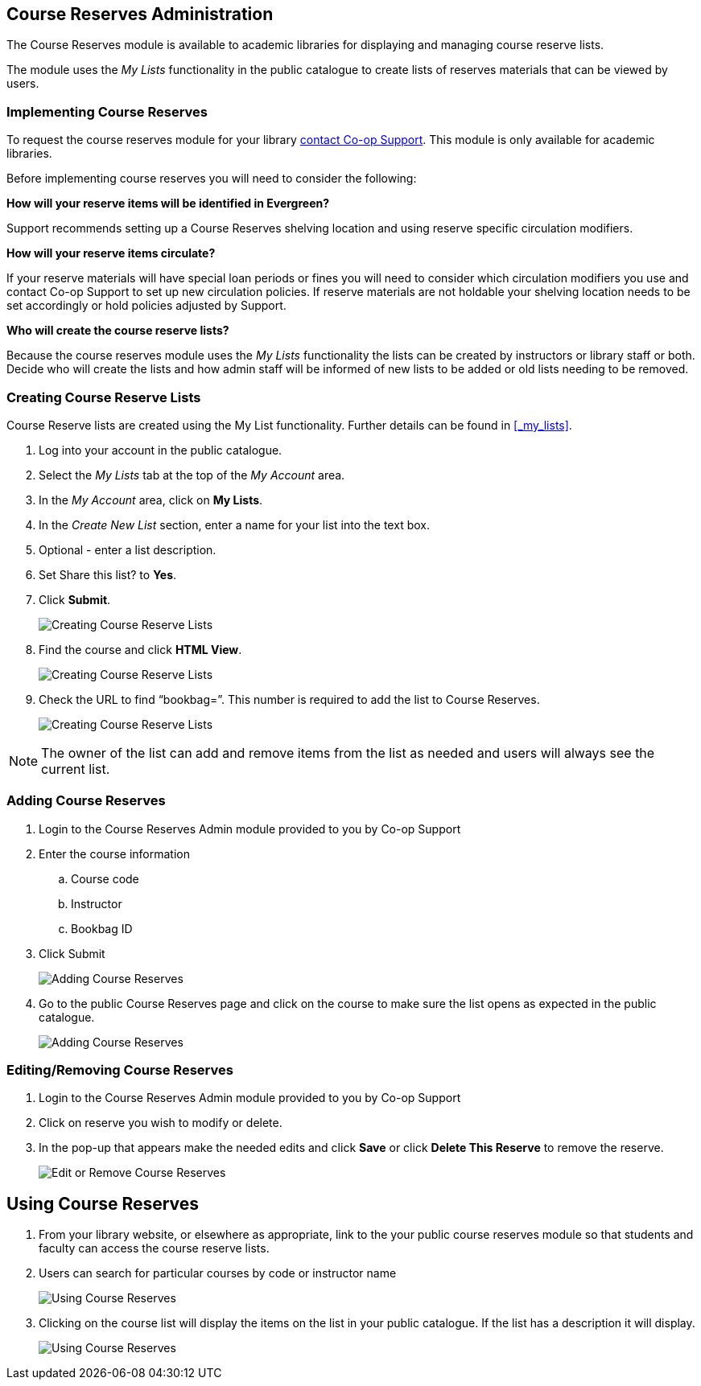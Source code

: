 Course Reserves Administration
------------------------------

The Course Reserves module is available to academic libraries for displaying and managing course 
reserve lists.  

The module uses the _My Lists_ functionality in the public catalogue to create lists of 
reserves materials that can be viewed by users.

Implementing Course Reserves
~~~~~~~~~~~~~~~~~~~~~~~~~~~~

To request the course reserves module for your library
 https://bc.libraries.coop/support/[contact Co-op Support].  This module is only available for academic
 libraries.
 
Before implementing course reserves you will need to consider the following:

**How will your reserve items will be identified in Evergreen?**

Support recommends setting up a Course Reserves shelving location and using reserve specific
circulation modifiers.

**How will your reserve items circulate?**

If your reserve materials will have special loan periods or fines you will need to consider which circulation
modifiers you use and contact Co-op Support to set up new circulation policies.  If reserve materials
are not holdable your shelving location needs to be set accordingly or hold policies adjusted by Support.

**Who will create the course reserve lists?**

Because the course reserves module uses the _My Lists_ functionality the lists can be created by 
instructors or library staff or both.  Decide who will create the lists and how admin staff
will be informed of new lists to be added or old lists needing to be removed.

Creating Course Reserve Lists
~~~~~~~~~~~~~~~~~~~~~~~~~~~~~

Course Reserve lists are created using the My List functionality. Further details 
can be found in xref:_my_lists[].

. Log into your account in the public catalogue.
+
. Select the _My Lists_ tab at the top of the _My Account_ area.
+
. In the _My Account_ area, click on *My Lists*.
+
. In the _Create New List_ section, enter a name for your list into the text box.
+
. Optional - enter a list description.
+
. Set Share this list? to *Yes*.
+
. Click *Submit*.
+
image::images/course-reserves/course-reserves-1.png[scaledwidth="75%",alt="Creating Course Reserve Lists"]
+
. Find the course and click *HTML View*.
+
image::images/course-reserves/course-reserves-2.png[scaledwidth="75%",alt="Creating Course Reserve Lists"]
+
. Check the URL to find “bookbag=######”. This number is required to add the list to Course Reserves.
+
image::images/course-reserves/course-reserves-3.png[scaledwidth="75%",alt="Creating Course Reserve Lists"]

[NOTE]
=====
The owner of the list can add and remove items from the list as needed and users will always 
see the current list.
=====

Adding Course Reserves
~~~~~~~~~~~~~~~~~~~~~~

. Login to the Course Reserves Admin module provided to you by Co-op Support
. Enter the course information
.. Course code 
.. Instructor 
.. Bookbag ID
. Click Submit
+
image::images/course-reserves/course-reserves-4.png[scaledwidth="50%",alt="Adding Course Reserves"]
+
. Go to the public Course Reserves page and click on the course to make sure the list opens as expected
in the public catalogue.
+
image::images/course-reserves/course-reserves-5.png[scaledwidth="75%",alt="Adding Course Reserves"]

Editing/Removing Course Reserves
~~~~~~~~~~~~~~~~~~~~~~~~~~~~~~~~

. Login to the Course Reserves Admin module provided to you by Co-op Support
+
. Click on reserve you wish to modify or delete.
. In the pop-up that appears make the needed edits and click *Save* or click *Delete This Reserve* to remove
the reserve.
+
image::images/course-reserves/course-reserves-8.png[scaledwidth="75%",alt="Edit or Remove Course Reserves"]

Using Course Reserves
---------------------

. From your library website, or elsewhere as appropriate, link to the your public course reserves module
 so that students and faculty can access the course reserve lists.
. Users can search for particular courses by code or instructor name
+
image::images/course-reserves/course-reserves-6.png[scaledwidth="75%",alt="Using Course Reserves"]
+
. Clicking on the course list will display the items on the list in your public catalogue.  If
the list has a description it will display.
+
image::images/course-reserves/course-reserves-7.png[scaledwidth="75%",alt="Using Course Reserves"]

